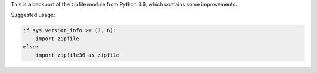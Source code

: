 This is a backport of the zipfile module from Python 3.6, which contains some
improvements.

Suggested usage:

.. code:: python

    if sys.version_info >= (3, 6):
        import zipfile
    else:
        import zipfile36 as zipfile
